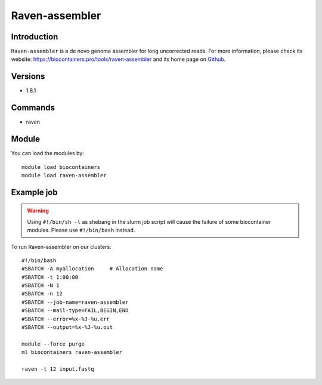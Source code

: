 .. _backbone-label:

Raven-assembler
==============================

Introduction
~~~~~~~~
``Raven-assembler`` is a de novo genome assembler for long uncorrected reads. For more information, please check its website: https://biocontainers.pro/tools/raven-assembler and its home page on `Github`_.

Versions
~~~~~~~~
- 1.8.1

Commands
~~~~~~~
- raven

Module
~~~~~~~~
You can load the modules by::
    
    module load biocontainers
    module load raven-assembler

Example job
~~~~~
.. warning::
    Using ``#!/bin/sh -l`` as shebang in the slurm job script will cause the failure of some biocontainer modules. Please use ``#!/bin/bash`` instead.

To run Raven-assembler on our clusters::

    #!/bin/bash
    #SBATCH -A myallocation     # Allocation name 
    #SBATCH -t 1:00:00
    #SBATCH -N 1
    #SBATCH -n 12
    #SBATCH --job-name=raven-assembler
    #SBATCH --mail-type=FAIL,BEGIN,END
    #SBATCH --error=%x-%J-%u.err
    #SBATCH --output=%x-%J-%u.out

    module --force purge
    ml biocontainers raven-assembler

    raven -t 12 input.fastq
.. _Github: https://github.com/lbcb-sci/raven
